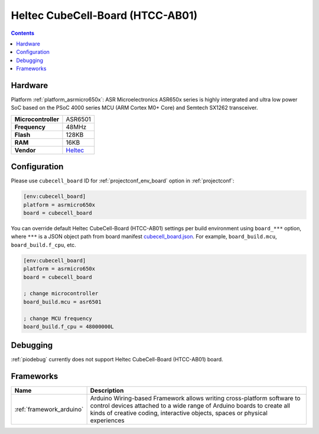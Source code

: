  
.. _board_asrmicro650x_cubecell_board:

Heltec CubeCell-Board (HTCC-AB01)
=================================

.. contents::

Hardware
--------

Platform :ref:`platform_asrmicro650x`: ASR Microelectronics ASR650x series is highly intergrated and ultra low power SoC based on the PSoC 4000 series MCU (ARM Cortex M0+ Core) and Semtech SX1262 transceiver.

.. list-table::

  * - **Microcontroller**
    - ASR6501
  * - **Frequency**
    - 48MHz
  * - **Flash**
    - 128KB
  * - **RAM**
    - 16KB
  * - **Vendor**
    - `Heltec <https://heltec.org/project/htcc-ab01/?utm_source=platformio.org&utm_medium=docs>`__


Configuration
-------------

Please use ``cubecell_board`` ID for :ref:`projectconf_env_board` option in :ref:`projectconf`:

.. code-block:: ini

  [env:cubecell_board]
  platform = asrmicro650x
  board = cubecell_board

You can override default Heltec CubeCell-Board (HTCC-AB01) settings per build environment using
``board_***`` option, where ``***`` is a JSON object path from
board manifest `cubecell_board.json <https://github.com/HelTecAutomation/platform-asrmicro650x/blob/master/boards/cubecell_board.json>`_. For example,
``board_build.mcu``, ``board_build.f_cpu``, etc.

.. code-block:: ini

  [env:cubecell_board]
  platform = asrmicro650x
  board = cubecell_board

  ; change microcontroller
  board_build.mcu = asr6501

  ; change MCU frequency
  board_build.f_cpu = 48000000L

Debugging
---------
:ref:`piodebug` currently does not support Heltec CubeCell-Board (HTCC-AB01) board.

Frameworks
----------
.. list-table::
    :header-rows:  1

    * - Name
      - Description

    * - :ref:`framework_arduino`
      - Arduino Wiring-based Framework allows writing cross-platform software to control devices attached to a wide range of Arduino boards to create all kinds of creative coding, interactive objects, spaces or physical experiences